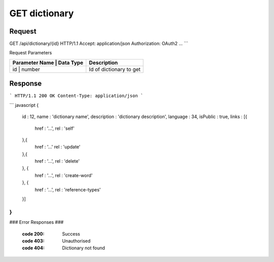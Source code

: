 ..  index:: requests; Dictionary, GetDictionary


..  |operation| replace:: GetDictionary

GET dictionary
=================

..  default-domain:: http

..  get:: /api/dictionaries/(dictionaryId)

Request
--------

GET /api/dictionary/{id} HTTP/1.1
Accept: application/json
Authorization: OAuth2 ...
```

Request Parameters

+---------------+--------------+---------------------------+
| Parameter Name |  Data Type  |  Description              |
+================+=============+===========================+
| id             | number      | Id of dictionary to get   |
+---------------+--------------+---------------------------+

Response
---------


```
HTTP/1.1 200 OK
Content-Type: application/json
```

``` javascript
{
    id : 12,
    name : 'dictionary name',
    description : 'dictionary description',
    language : 34,
    isPublic : true,
    links : [{
        href : '...',
        rel : 'self'
    },{
        href : '...'
        rel : 'update'
    },{
        href : '...',
        rel : 'delete'
    }, {
        href : '...',
        rel : 'create-word'
    }, {
        href : '...',
        rel : 'reference-types'
    }]
}
```

### Error Responses ###


    :code 200: Success
    :code 403: Unauthorised
    :code 404: Dictionary not found
